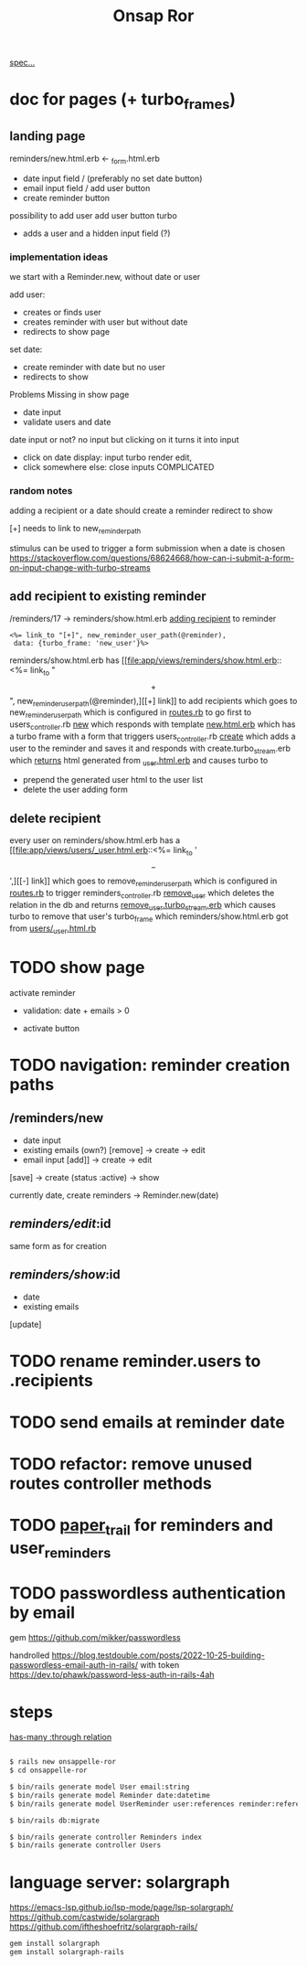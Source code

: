 #+title: Onsap Ror
[[file:/mnt/c/Users/andre/workspace/onsappelle/onsappelle.org::][spec...]]

* doc for pages (+ turbo_frames)
** landing page
reminders/new.html.erb <- _form.html.erb
- date input field / (preferably no set date button)
- email input field / add user button
- create reminder button

possibility to add user
add user button turbo
- adds a user and a hidden input field (?)

*** implementation ideas
we start with a Reminder.new, without date or user

add user:
- creates or finds user
- creates reminder with user but without date
- redirects to show page


set date:
- create reminder with date but no user
- redirects to show

Problems
 Missing in show page
 - date input
 - validate users and date

date input or not?
no input but clicking on it turns it into input
 - click on date display: input turbo render edit,
 - click somewhere else: close inputs COMPLICATED



*** random notes
adding a recipient or a date should create a reminder
redirect to show

[+] needs to link to new_reminder_path

stimulus can be used to trigger a form submission when a date is chosen
https://stackoverflow.com/questions/68624668/how-can-i-submit-a-form-on-input-change-with-turbo-streams

** add recipient to existing reminder
/reminders/17 -> reminders/show.html.erb
[[file:app/views/reminders/show.html.erb::<h3>Recipients][adding recipient]] to reminder
#+begin_src erb
    <%= link_to "[+]", new_reminder_user_path(@reminder),
     data: {turbo_frame: 'new_user'}%>
#+end_src
reminders/show.html.erb has [[file:app/views/reminders/show.html.erb::<%= link_to "\[+\]", new_reminder_user_path(@reminder),][[+] link]] to add recipients
which goes to new_reminder_user_path
which is configured in [[file:config/routes.rb::resources :users do][routes.rb]]
to go first to users_controller.rb [[file:app/controllers/users_controller.rb::def new][new]]
which responds with template [[file:app/views/users/new.html.erb::<%= turbo_frame_tag "new_user" do %>][new.html.erb]]
which has a turbo frame with a form that triggers
users_controller.rb [[file:app/controllers/users_controller.rb::def create][create]]
which adds a user to the reminder and saves it
and responds with create.turbo_stream.erb
which [[file:app/views/users/create.turbo_stream.erb::partial: "users/user",][returns]] html generated from [[file:app/views/users/_user.html.erb::<%= turbo_frame_tag user do %>][_user.html.erb]]
and causes turbo to
- prepend the generated user html to the user list
- delete the user adding form

** delete recipient
every user on reminders/show.html.erb has a [[file:app/views/users/_user.html.erb::<%= link_to '\[-\]',][[-] link]]
which goes to remove_reminder_user_path
which is configured in [[file:config/routes.rb::delete 'remove', to: 'reminders#remove_user'][routes.rb]]
to trigger reminders_controller.rb [[file:app/controllers/reminders_controller.rb::def remove_user][remove_user]]
which deletes the relation in the db
and returns [[file:app/views/reminders/remove_user.turbo_stream.erb::<%= turbo_stream.remove @user %>][remove_user.turbo_stream.erb]]
which causes turbo to remove that user's turbo_frame
which reminders/show.html.erb got from [[file:app/views/users/_user.html.erb::<%= turbo_frame_tag user do %>][users/_user.html.rb]]

* TODO show page
activate reminder
- validation: date + emails > 0

- activate button

* TODO navigation: reminder creation paths

** /reminders/new
- date input
- existing emails (own?)  [remove] -> create -> edit
- email input [add]] -> create  -> edit

[save] -> create (status :active) -> show

currently
date, create reminders -> Reminder.new(date)



** /reminders/edit/:id

same form as for creation


** /reminders/show/:id

- date
- existing emails

[update]



* TODO rename reminder.users to .recipients
* TODO send emails at reminder date
* TODO refactor: remove unused routes controller methods
* TODO [[https://github.com/paper-trail-gem/paper_trail][paper_trail]] for reminders and  user_reminders
* TODO passwordless authentication by email
gem
https://github.com/mikker/passwordless

handrolled
https://blog.testdouble.com/posts/2022-10-25-building-passwordless-email-auth-in-rails/
with token
https://dev.to/phawk/password-less-auth-in-rails-4ah

* steps

[[https://guides.rubyonrails.org/association_basics.html#choosing-between-has-many-through-and-has-and-belongs-to-many][has-many :through relation]]
#+begin_src bash

$ rails new onsappelle-ror
$ cd onsappelle-ror

$ bin/rails generate model User email:string
$ bin/rails generate model Reminder date:datetime
$ bin/rails generate model UserReminder user:references reminder:references

$ bin/rails db:migrate

$ bin/rails generate controller Reminders index
$ bin/rails generate controller Users
#+end_src

* language server: solargraph
https://emacs-lsp.github.io/lsp-mode/page/lsp-solargraph/
https://github.com/castwide/solargraph
https://github.com/iftheshoefritz/solargraph-rails/
#+begin_src bash
gem install solargraph
gem install solargraph-rails
#+end_src
